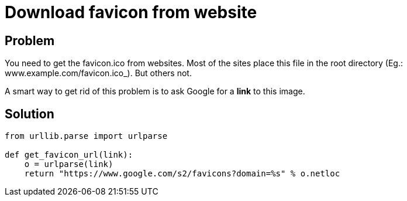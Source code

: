 = Download favicon from website

:Module:        urllib.parse
:Function:      urlparse
:Tag:           parse, favicon, download, google, icon, url
:Platform:      Any

// END-OF-HEADER. DO NOT MODIFY OR DELETE THIS LINE

== Problem

You need to get the favicon.ico from websites.
Most of the sites place this file in the root directory (Eg.: www.example.com/favicon.ico_).
But others not.

A smart way to get rid of this problem is to ask Google for a *link* to this image.

== Solution

[source, python]
----
from urllib.parse import urlparse

def get_favicon_url(link):
    o = urlparse(link)
    return "https://www.google.com/s2/favicons?domain=%s" % o.netloc
----

